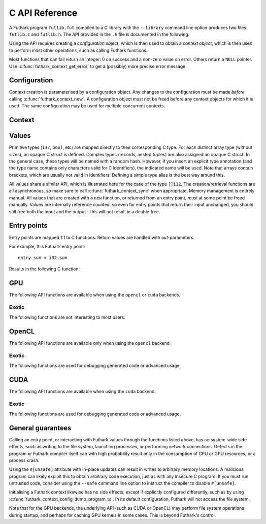 .. _c-api:

C API Reference
===============

A Futhark program ``futlib.fut`` compiled to a C library with the
``--library`` command line option produces two files: ``futlib.c`` and
``futlib.h``.  The API provided in the ``.h`` file is documented in
the following.

Using the API requires creating a *configuration object*, which is
then used to obtain a *context object*, which is then used to perform
most other operations, such as calling Futhark functions.

Most functions that can fail return an integer: 0 on success and a
non-zero value on error.  Others return a ``NULL`` pointer.  Use
:c:func:`futhark_context_get_error` to get a (possibly) more precise
error message.

.. c:macro:: FUTHARK_BACKEND_foo

   A preprocessor macro identifying that the backend *foo* was used to
   generate the code; e.g. ``c``, ``opencl``, or ``cuda``.  This can
   be used for conditional compilation of code that only works with
   specific backends.

Configuration
-------------

Context creation is parameterised by a configuration object.  Any
changes to the configuration must be made *before* calling
:c:func:`futhark_context_new`.  A configuration object must not be
freed before any context objects for which it is used.  The same
configuration may be used for multiple concurrent contexts.

.. c:struct:: futhark_context_config

   An opaque struct representing a Futhark configuration.

.. c:function:: struct futhark_context_config *futhark_context_config_new(void)

   Produce a new configuration object.  You must call
   :c:func:`futhark_context_config_free` when you are done with
   it.

.. c:function:: void futhark_context_config_free(struct futhark_context_config *cfg)

   Free the configuration object.

.. c:function:: void futhark_context_config_set_debugging(struct futhark_context_config *cfg, int flag)

   With a nonzero flag, enable various debugging information, with the
   details specific to the backend.  This may involve spewing copious
   amounts of information to the standard error stream.  It is also
   likely to make the program run much slower.

.. c:function:: void futhark_context_config_set_profiling(struct futhark_context_config *cfg, int flag)

   With a nonzero flag, enable the capture of profiling information.
   This should not significantly impact program performance.  Use
   :c:func:`futhark_context_report` to retrieve captured information,
   the details of which are backend-specific.

.. c:function:: void futhark_context_config_set_logging(struct futhark_context_config *cfg, int flag)

   With a nonzero flag, print a running log to standard error of what
   the program is doing.

Context
-------

.. c:struct:: futhark_context

   An opaque struct representing a Futhark context.

.. c:function:: struct futhark_context *futhark_context_new(struct futhark_context_config *cfg)

   Create a new context object.  You must call
   :c:func:`futhark_context_free` when you are done with it.  It is
   fine for multiple contexts to co-exist within the same process, but
   you must not pass values between them.  They have the same C type,
   so this is an easy mistake to make.

.. c:function:: void futhark_context_free(struct futhark_context *ctx)

   Free the context object.  It must not be used again.  The
   configuration must be freed separately with
   :c:func:`futhark_context_config_free`.

.. c:function:: int futhark_context_sync(struct futhark_context *ctx)

   Block until all outstanding operations, including copies, have
   finished executing.  Many API functions are asynchronous on their
   own.

.. c:function:: void futhark_context_pause_profiling(struct futhark_context *ctx)

   Temporarily suspend the collection of profiling information.  Has
   no effect if profiling was not enabled in the configuration.

.. c:function:: void futhark_context_unpause_profiling(struct futhark_context *ctx)

   Resume the collection of profiling information.  Has no effect if
   profiling was not enabled in the configuration.

.. c:function:: char *futhark_context_get_error(struct futhark_context *ctx)

   A human-readable string describing the last error, if any.  It is
   the caller's responsibility to ``free()`` the returned string.  Any
   subsequent call to the function returns ``NULL``, until a new error
   occurs.

.. c:function:: char *futhark_context_report(struct futhark_context *ctx)

   Produce a human-readable C string with debug and profiling
   information collected during program runtime.  It is the caller's
   responsibility to free the returned string.  It is likely to only
   contain interesting information if
   :c:func:`futhark_context_config_set_debugging` or
   :c:func:`futhark_context_config_set_profiling` has been called
   previously.

.. c:function:: int futhark_context_clear_caches(struct futhark_context *ctx)

   Release any context-internal caches and buffers that may otherwise
   use computer resources.  This is useful for freeing up those
   resources when no Futhark entry points are expected to run for some
   time.  Particularly relevant when using a GPU backend, due to the
   relative scarcity of GPU memory.

Values
------

Primitive types (``i32``, ``bool``, etc) are mapped directly to their
corresponding C type.  For each distinct array type (without sizes),
an opaque C struct is defined.  Complex types (records, nested tuples)
are also assigned an opaque C struct.  In the general case, these
types will be named with a random hash.  However, if you insert an
explicit type annotation (and the type name contains only characters
valid for C identifiers), the indicated name will be used.  Note that
arrays contain brackets, which are usually not valid in identifiers.
Defining a simple type alias is the best way around this.

All values share a similar API, which is illustrated here for the case
of the type ``[]i32``.  The creation/retrieval functions are all
asynchronous, so make sure to call :c:func:`futhark_context_sync` when
appropriate.  Memory management is entirely manual.  All values that
are created with a ``new`` function, or returned from an entry point,
*must* at some point be freed manually.  Values are internally
reference counted, so even for entry points that return their input
unchanged, you should still free both the input and the output - this
will not result in a double free.

.. c:struct:: futhark_i32_1d

   An opaque struct representing a Futhark value of type ``[]i32``.

.. c:function:: struct futhark_i32_1d *futhark_new_i32_1d(struct futhark_context *ctx, int32_t *data, int64_t dim0)

   Asynchronously create a new array based on the given data.  The
   dimensions express the number of elements.  The data is copied into
   the new value.  It is the caller's responsibility to eventually
   call :c:func:`futhark_free_i32_1d`.  Multi-dimensional arrays are
   assumed to be in row-major form.

.. c:function:: struct futhark_i32_1d *futhark_new_raw_i32_1d(struct futhark_context *ctx, char *data, int offset, int64_t dim0)

   Create an array based on *raw* data, as well as an offset into it.
   This differs little from :c:func:`futhark_i32_1d` when using the
   ``c`` backend, but when using e.g. the ``opencl`` backend, the
   ``data`` parameter will be a ``cl_mem``.  It is the caller's
   responsibility to eventually call :c:func:`futhark_free_i32_1d`.

.. c:function:: int futhark_free_i32_1d(struct futhark_context *ctx, struct futhark_i32_1d *arr)

   Free the value.  In practice, this merely decrements the reference
   count by one.  The value (or at least this reference) may not be
   used again after this function returns.

.. c:function:: int futhark_values_i32_1d(struct futhark_context *ctx, struct futhark_i32_1d *arr, int32_t *data)

   Asynchronously copy data from the value into ``data``, which must
   be of sufficient size.  Multi-dimensional arrays are written in
   row-major form.

.. c:function:: const int64_t *futhark_shape_i32_1d(struct futhark_context *ctx, struct futhark_i32_1d *arr)

   Return a pointer to the shape of the array, with one element per
   dimension.  The lifetime of the shape is the same as ``arr``, and
   should *not* be manually freed.

Entry points
------------

Entry points are mapped 1:1 to C functions.  Return values are handled
with *out*-parameters.

For example, this Futhark entry point::

  entry sum = i32.sum

Results in the following C function:

.. c:function:: int futhark_entry_main(struct futhark_context *ctx, int32_t *out0, const struct futhark_i32_1d *in0)

   Asynchronously call the entry point with the given arguments.  Make
   sure to call :c:func:`futhark_context_sync` before using the value
   of ``out0``.

GPU
---

The following API functions are available when using the ``opencl`` or
``cuda`` backends.

.. c:function:: void futhark_context_config_set_device(struct futhark_context_config *cfg, const char *s)

   Use the first device whose name contains the given string.  The
   special string ``#k``, where ``k`` is an integer, can be used to
   pick the *k*-th device, numbered from zero.  If used in conjunction
   with :c:func:`futhark_context_config_set_platform`, only the
   devices from matching platforms are considered.


Exotic
~~~~~~

The following functions are not interesting to most users.

.. c:function:: void futhark_context_config_set_default_group_size(struct futhark_context_config *cfg, int size)

   Set the default number of work-items in a work-group.

.. c:function:: void futhark_context_config_set_default_num_groups(struct futhark_context_config *cfg, int num)

   Set the default number of work-groups used for kernels.

.. c:function:: void futhark_context_config_set_default_tile_size(struct futhark_context_config *cfg, int num)

   Set the default tile size used when executing kernels that have
   been block tiled.

.. c:function:: void futhark_context_config_dump_program_to(struct futhark_context_config *cfg, const char *path)

   During :c:func:`futhark_context_new`, dump the OpenCL or CUDA
   program source to the given file.

.. c:function:: void futhark_context_config_load_program_from(struct futhark_context_config *cfg, const char *path)

   During :c:func:`futhark_context_new`, read OpenCL or CUDA program
   source from the given file instead of using the embedded program.

OpenCL
------

The following API functions are available only when using the
``opencl`` backend.

.. c:function:: void futhark_context_config_set_platform(struct futhark_context_config *cfg, const char *s)

   Use the first OpenCL platform whose name contains the given string.
   The special string ``#k``, where ``k`` is an integer, can be used
   to pick the *k*-th platform, numbered from zero.

.. c:function:: void futhark_context_config_select_device_interactively(struct futhark_context_config *cfg)

   Immediately conduct an interactive dialogue on standard output to
   select the platform and device from a list.

.. c:function:: struct futhark_context *futhark_context_new_with_command_queue(struct futhark_context_config *cfg, cl_command_queue queue)

   Construct a context that uses a pre-existing command queue.  This
   allows the caller to directly customise which device and platform
   is used.

.. c:function:: cl_command_queue futhark_context_get_command_queue(struct futhark_context *ctx)

   Retrieve the command queue used by the Futhark context.  Be very
   careful with it - enqueueing your own work is unlikely to go well.

Exotic
~~~~~~

The following functions are used for debugging generated code or
advanced usage.

.. c:function:: void futhark_context_config_add_build_option(struct futhark_context_config *cfg, const char *opt)

   Add a build option to the OpenCL kernel compiler.  See the OpenCL
   specification for `clBuildProgram` for available options.

.. c:function:: void futhark_context_config_dump_binary_to(struct futhark_context_config *cfg, const char *path)

   During :c:func:`futhark_context_new`, dump the compiled OpenCL
   binary to the given file.

.. c:function:: void futhark_context_config_load_binary_from(struct futhark_context_config *cfg, const char *path)

   During :c:func:`futhark_context_new`, read a compiled OpenCL binary
   from the given file instead of using the embedded program.

CUDA
----

The following API functions are available when using the ``cuda``
backend.

Exotic
~~~~~~

The following functions are used for debugging generated code or
advanced usage.

.. c:function:: void futhark_context_config_add_nvrtc_option(struct futhark_context_config *cfg, const char *opt)

   Add a build option to the NVRTC compiler.  See the CUDA
   documentation for ``nvrtcCompileProgram`` for available options.

.. c:function:: void futhark_context_config_dump_ptx_to(struct futhark_context_config *cfg, const char *path)

   During :c:func:`futhark_context_new`, dump the generated PTX code
   to the given file.

.. c:function:: void futhark_context_config_load_ptx_from(struct futhark_context_config *cfg, const char *path)

   During :c:func:`futhark_context_new`, read PTX code from the given
   file instead of using the embedded program.

General guarantees
------------------

Calling an entry point, or interacting with Futhark values through the
functions listed above, has no system-wide side effects, such as
writing to the file system, launching processes, or performing network
connections.  Defects in the program or Futhark compiler itself can
with high probability result only in the consumption of CPU or GPU
resources, or a process crash.

Using the ``#[unsafe]`` attribute with in-place updates can result in
writes to arbitrary memory locations.  A malicious program can likely
exploit this to obtain arbitrary code execution, just as with any
insecure C program.  If you must run untrusted code, consider using
the ``--safe`` command line option to instruct the compiler to disable
``#[unsafe]``.

Initialising a Futhark context likewise has no side effects, except if
explicitly configured differently, such as by using
:c:func:`futhark_context_config_dump_program_to`.  In its default
configuration, Futhark will not access the file system.

Note that for the GPU backends, the underlying API (such as CUDA or
OpenCL) may perform file system operations during startup, and perhaps
for caching GPU kernels in some cases.  This is beyond Futhark's
control.
